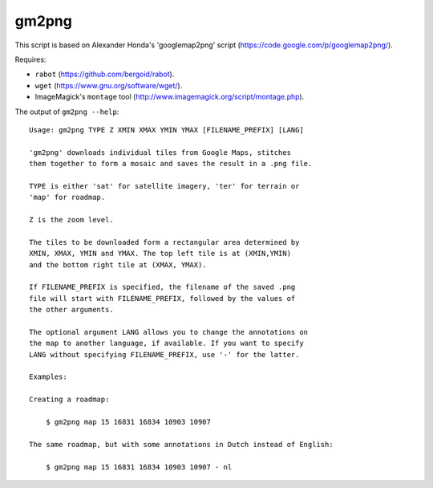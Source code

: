 gm2png
======

This script is based on Alexander Honda's 'googlemap2png' script (https://code.google.com/p/googlemap2png/).

Requires:

- ``rabot`` (https://github.com/bergoid/rabot).
- ``wget`` (https://www.gnu.org/software/wget/).
- ImageMagick's ``montage`` tool (http://www.imagemagick.org/script/montage.php).

The output of ``gm2png --help``:
::

    Usage: gm2png TYPE Z XMIN XMAX YMIN YMAX [FILENAME_PREFIX] [LANG]

    'gm2png' downloads individual tiles from Google Maps, stitches
    them together to form a mosaic and saves the result in a .png file.

    TYPE is either 'sat' for satellite imagery, 'ter' for terrain or
    'map' for roadmap.

    Z is the zoom level.

    The tiles to be downloaded form a rectangular area determined by
    XMIN, XMAX, YMIN and YMAX. The top left tile is at (XMIN,YMIN)
    and the bottom right tile at (XMAX, YMAX).

    If FILENAME_PREFIX is specified, the filename of the saved .png
    file will start with FILENAME_PREFIX, followed by the values of
    the other arguments.

    The optional argument LANG allows you to change the annotations on
    the map to another language, if available. If you want to specify
    LANG without specifying FILENAME_PREFIX, use '-' for the latter.

    Examples:

    Creating a roadmap:

        $ gm2png map 15 16831 16834 10903 10907

    The same roadmap, but with some annotations in Dutch instead of English:

        $ gm2png map 15 16831 16834 10903 10907 - nl
